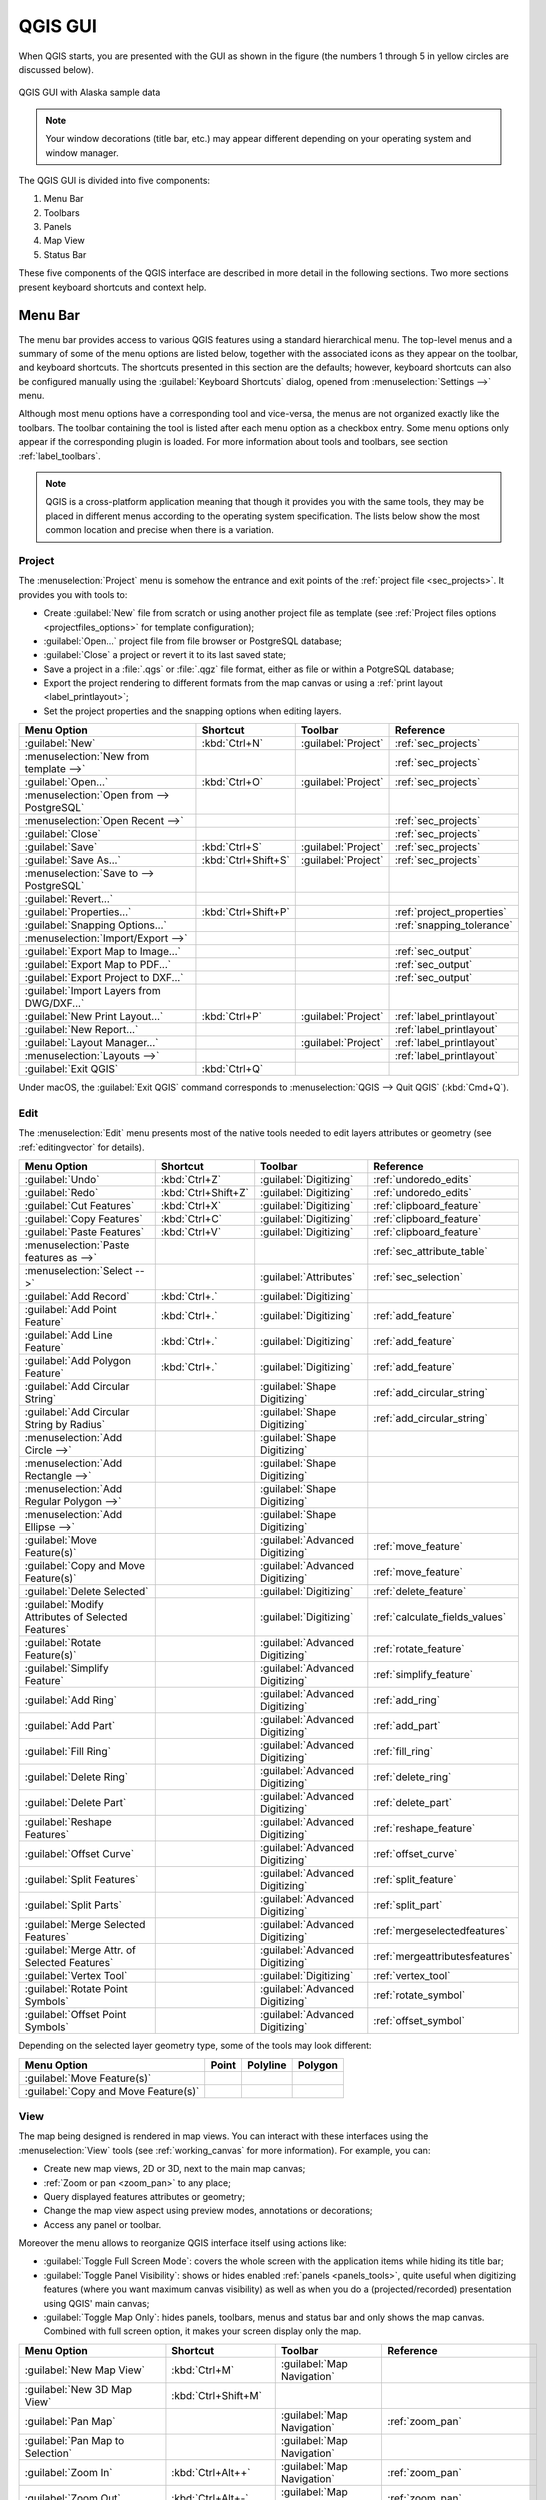 .. only:: html

   |updatedisclaimer|

.. Purpose: This chapter aims to describe only the interface of the default
.. QGIS interface. Details should be written in other parts with a link toward it.

.. _`label_qgismainwindow`:

********
QGIS GUI
********

.. only:: html

   .. contents::
      :local:

.. index::
   single: Main window

When QGIS starts, you are presented with the GUI as shown in the figure (the
numbers 1 through 5 in yellow circles are discussed below).

.. _figure_startup:

.. figure:: img/startup.png
   :align: center

   QGIS GUI with Alaska sample data

.. note::
   Your window decorations (title bar, etc.) may appear different depending
   on your operating system and window manager.

The QGIS GUI is divided into five components:

#. Menu Bar
#. Toolbars
#. Panels
#. Map View
#. Status Bar

These five components of the QGIS interface are described in more detail in
the following sections. Two more sections present keyboard shortcuts and
context help.

.. index:: Menu
.. _label_menubar:

Menu Bar
========

The menu bar provides access to various QGIS features using a standard
hierarchical menu. The top-level menus and a summary of some of the menu
options are listed below, together with the associated icons as
they appear on the toolbar, and keyboard shortcuts. The shortcuts presented in
this section are the defaults; however, keyboard shortcuts can also be configured
manually using the :guilabel:`Keyboard Shortcuts` dialog, opened from
:menuselection:`Settings -->` menu.

Although most menu options have a corresponding tool and vice-versa, the menus
are not organized exactly like the toolbars. The toolbar containing the tool is
listed after each menu option as a checkbox entry. Some menu options only
appear if the corresponding plugin is loaded. For more information about tools
and toolbars, see section :ref:`label_toolbars`.

.. note:: QGIS is a cross-platform application meaning that though it provides you
   with the same tools, they may be placed in different menus according to the
   operating system specification. The lists below show the most common location
   and precise when there is a variation.

.. index:: Project

Project
-------

The :menuselection:`Project` menu is somehow the entrance and exit points of
the :ref:`project file <sec_projects>`. It provides you with tools to:

* Create :guilabel:`New` file from scratch or using another project file as
  template (see :ref:`Project files options <projectfiles_options>` for
  template configuration);
* :guilabel:`Open...` project file from file browser or PostgreSQL database;
* :guilabel:`Close` a project or revert it to its last saved state;
* Save a project in a :file:`.qgs` or :file:`.qgz` file format, either as file
  or within a PotgreSQL database;
* Export the project rendering to different formats from the map canvas or
  using a :ref:`print layout <label_printlayout>`;
* Set the project properties and the snapping options when editing layers.

=======================================================  ====================  =========================  ===============================
Menu Option                                              Shortcut              Toolbar                    Reference
=======================================================  ====================  =========================  ===============================
|fileNew| :guilabel:`New`                                :kbd:`Ctrl+N`         :guilabel:`Project`        :ref:`sec_projects`
:menuselection:`New from template -->`                   \                     \                          :ref:`sec_projects`
|fileOpen| :guilabel:`Open...`                           :kbd:`Ctrl+O`         :guilabel:`Project`        :ref:`sec_projects`
:menuselection:`Open from --> PostgreSQL`                \                     \                          \
:menuselection:`Open Recent -->`                         \                     \                          :ref:`sec_projects`
:guilabel:`Close`                                        \                     \                          :ref:`sec_projects`
|fileSave| :guilabel:`Save`                              :kbd:`Ctrl+S`         :guilabel:`Project`        :ref:`sec_projects`
|fileSaveAs| :guilabel:`Save As...`                      :kbd:`Ctrl+Shift+S`   :guilabel:`Project`        :ref:`sec_projects`
:menuselection:`Save to --> PostgreSQL`                  \                     \                          \
:guilabel:`Revert...`                                    \                     \                          \
:guilabel:`Properties...`                                :kbd:`Ctrl+Shift+P`   \                          :ref:`project_properties`
:guilabel:`Snapping Options...`                          \                     \                          :ref:`snapping_tolerance`
:menuselection:`Import/Export -->`                       \                     \                          \
|saveMapAsImage| :guilabel:`Export Map to Image...`      \                     \                          :ref:`sec_output`
|saveAsPDF| :guilabel:`Export Map to PDF...`             \                     \                          :ref:`sec_output`
:guilabel:`Export Project to DXF...`                     \                     \                          :ref:`sec_output`
:guilabel:`Import Layers from DWG/DXF...`                \                     \                          \
|newLayout| :guilabel:`New Print Layout...`              :kbd:`Ctrl+P`         :guilabel:`Project`        :ref:`label_printlayout`
|newReport| :guilabel:`New Report...`                    \                     \                          :ref:`label_printlayout`
|layoutManager| :guilabel:`Layout Manager...`            \                     :guilabel:`Project`        :ref:`label_printlayout`
:menuselection:`Layouts -->`                             \                     \                          :ref:`label_printlayout`
|fileExit| :guilabel:`Exit QGIS`                         :kbd:`Ctrl+Q`         \                          \
=======================================================  ====================  =========================  ===============================

Under |osx| macOS, the :guilabel:`Exit QGIS` command corresponds to
:menuselection:`QGIS --> Quit QGIS` (:kbd:`Cmd+Q`).

Edit
----

The :menuselection:`Edit` menu presents most of the native tools needed to edit
layers attributes or geometry (see :ref:`editingvector` for details).

====================================================================  ====================  =================================   ===================================
Menu Option                                                           Shortcut              Toolbar                             Reference
====================================================================  ====================  =================================   ===================================
|undo| :guilabel:`Undo`                                               :kbd:`Ctrl+Z`         :guilabel:`Digitizing`              :ref:`undoredo_edits`
|redo| :guilabel:`Redo`                                               :kbd:`Ctrl+Shift+Z`   :guilabel:`Digitizing`              :ref:`undoredo_edits`
|editCut| :guilabel:`Cut Features`                                    :kbd:`Ctrl+X`         :guilabel:`Digitizing`              :ref:`clipboard_feature`
|editCopy| :guilabel:`Copy Features`                                  :kbd:`Ctrl+C`         :guilabel:`Digitizing`              :ref:`clipboard_feature`
|editPaste| :guilabel:`Paste Features`                                :kbd:`Ctrl+V`         :guilabel:`Digitizing`              :ref:`clipboard_feature`
:menuselection:`Paste features as -->`                                \                     \                                   :ref:`sec_attribute_table`
:menuselection:`Select -->`                                           \                     :guilabel:`Attributes`              :ref:`sec_selection`
|newTableRow| :guilabel:`Add Record`                                  :kbd:`Ctrl+.`         :guilabel:`Digitizing`              \
|capturePoint| :guilabel:`Add Point Feature`                          :kbd:`Ctrl+.`         :guilabel:`Digitizing`              :ref:`add_feature`
|capturePoint| :guilabel:`Add Line Feature`                           :kbd:`Ctrl+.`         :guilabel:`Digitizing`              :ref:`add_feature`
|capturePolygon| :guilabel:`Add Polygon Feature`                      :kbd:`Ctrl+.`         :guilabel:`Digitizing`              :ref:`add_feature`
|circularStringCurvePoint| :guilabel:`Add Circular String`            \                     :guilabel:`Shape Digitizing`        :ref:`add_circular_string`
|circularStringRadius| :guilabel:`Add Circular String by Radius`      \                     :guilabel:`Shape Digitizing`        :ref:`add_circular_string`
:menuselection:`Add Circle -->`                                       \                     :guilabel:`Shape Digitizing`        \
:menuselection:`Add Rectangle -->`                                    \                     :guilabel:`Shape Digitizing`        \
:menuselection:`Add Regular Polygon -->`                              \                     :guilabel:`Shape Digitizing`        \
:menuselection:`Add Ellipse -->`                                      \                     :guilabel:`Shape Digitizing`        \
|moveFeature| :guilabel:`Move Feature(s)`                             \                     :guilabel:`Advanced Digitizing`     :ref:`move_feature`
|moveFeatureCopy| :guilabel:`Copy and Move Feature(s)`                \                     :guilabel:`Advanced Digitizing`     :ref:`move_feature`
|deleteSelected| :guilabel:`Delete Selected`                          \                     :guilabel:`Digitizing`              :ref:`delete_feature`
|multiEdit| :guilabel:`Modify Attributes of Selected Features`        \                     :guilabel:`Digitizing`              :ref:`calculate_fields_values`
|rotateFeature| :guilabel:`Rotate Feature(s)`                         \                     :guilabel:`Advanced Digitizing`     :ref:`rotate_feature`
|simplifyFeatures| :guilabel:`Simplify Feature`                       \                     :guilabel:`Advanced Digitizing`     :ref:`simplify_feature`
|addRing| :guilabel:`Add Ring`                                        \                     :guilabel:`Advanced Digitizing`     :ref:`add_ring`
|addPart| :guilabel:`Add Part`                                        \                     :guilabel:`Advanced Digitizing`     :ref:`add_part`
|fillRing| :guilabel:`Fill Ring`                                      \                     :guilabel:`Advanced Digitizing`     :ref:`fill_ring`
|deleteRing| :guilabel:`Delete Ring`                                  \                     :guilabel:`Advanced Digitizing`     :ref:`delete_ring`
|deletePart| :guilabel:`Delete Part`                                  \                     :guilabel:`Advanced Digitizing`     :ref:`delete_part`
|reshape| :guilabel:`Reshape Features`                                \                     :guilabel:`Advanced Digitizing`     :ref:`reshape_feature`
|offsetCurve| :guilabel:`Offset Curve`                                \                     :guilabel:`Advanced Digitizing`     :ref:`offset_curve`
|splitFeatures| :guilabel:`Split Features`                            \                     :guilabel:`Advanced Digitizing`     :ref:`split_feature`
|splitParts| :guilabel:`Split Parts`                                  \                     :guilabel:`Advanced Digitizing`     :ref:`split_part`
|mergeFeatures| :guilabel:`Merge Selected Features`                   \                     :guilabel:`Advanced Digitizing`     :ref:`mergeselectedfeatures`
|mergeFeatAttributes| :guilabel:`Merge Attr. of Selected Features`    \                     :guilabel:`Advanced Digitizing`     :ref:`mergeattributesfeatures`
|nodeTool| :guilabel:`Vertex Tool`                                    \                     :guilabel:`Digitizing`              :ref:`vertex_tool`
|rotatePointSymbols| :guilabel:`Rotate Point Symbols`                 \                     :guilabel:`Advanced Digitizing`     :ref:`rotate_symbol`
|offsetPointSymbols| :guilabel:`Offset Point Symbols`                 \                     :guilabel:`Advanced Digitizing`     :ref:`offset_symbol`
====================================================================  ====================  =================================   ===================================

Depending on the selected layer geometry type, some of the tools may look different:

.. :tabularcolumns: |l|c|c|c|

=====================================  ========================  ========================  ==========================
Menu Option                            Point                     Polyline                  Polygon
=====================================  ========================  ========================  ==========================
:guilabel:`Move Feature(s)`            |moveFeaturePoint|        |moveFeatureLine|         |moveFeature|
:guilabel:`Copy and Move Feature(s)`   |moveFeatureCopyPoint|    |moveFeatureCopyLine|     |moveFeatureCopy|
=====================================  ========================  ========================  ==========================

.. _view_menu:

View
----

The map being designed is rendered in map views. You can interact with these
interfaces using the :menuselection:`View` tools (see :ref:`working_canvas`
for more information). For example, you can:

* Create new map views, 2D or 3D, next to the main map canvas;
* :ref:`Zoom or pan <zoom_pan>` to any place;
* Query displayed features attributes or geometry;
* Change the map view aspect using preview modes, annotations or decorations;
* Access any panel or toolbar.

Moreover the menu allows to reorganize QGIS interface itself using actions like:

* :guilabel:`Toggle Full Screen Mode`: covers the whole screen with the
  application items while hiding its title bar;
* :guilabel:`Toggle Panel Visibility`: shows or hides enabled :ref:`panels
  <panels_tools>`, quite useful when digitizing features (where you want
  maximum canvas visibility) as well as when you do a (projected/recorded)
  presentation using QGIS' main canvas;
* :guilabel:`Toggle Map Only`: hides panels, toolbars, menus and status bar
  and only shows the map canvas. Combined with full screen option, it makes
  your screen display only the map.

=======================================================  =======================  =============================  ==========================================
Menu Option                                              Shortcut                 Toolbar                        Reference
=======================================================  =======================  =============================  ==========================================
|newMap| :guilabel:`New Map View`                        :kbd:`Ctrl+M`            :guilabel:`Map Navigation`     \
:guilabel:`New 3D Map View`                              :kbd:`Ctrl+Shift+M`      \                              \
|pan| :guilabel:`Pan Map`                                \                        :guilabel:`Map Navigation`     :ref:`zoom_pan`
|panToSelected| :guilabel:`Pan Map to Selection`         \                        :guilabel:`Map Navigation`     \
|zoomIn| :guilabel:`Zoom In`                             :kbd:`Ctrl+Alt++`        :guilabel:`Map Navigation`     :ref:`zoom_pan`
|zoomOut| :guilabel:`Zoom Out`                           :kbd:`Ctrl+Alt+-`        :guilabel:`Map Navigation`     :ref:`zoom_pan`
|identify| :guilabel:`Identify Features`                 :kbd:`Ctrl+Shift+I`      :guilabel:`Attributes`         :ref:`identify`
:menuselection:`Measure -->`                             \                        :guilabel:`Attributes`         :ref:`sec_measure`
|sum| :guilabel:`Statistical Summary`                    \                        :guilabel:`Attributes`         :ref:`statistical_summary`
|zoomFullExtent| :guilabel:`Zoom Full`                   :kbd:`Ctrl+Shift+F`      :guilabel:`Map Navigation`     \
|zoomToLayer| :guilabel:`Zoom To Layer`                  \                        :guilabel:`Map Navigation`     \
|zoomToSelected| :guilabel:`Zoom To Selection`           :kbd:`Ctrl+J`            :guilabel:`Map Navigation`     \
|zoomLast| :guilabel:`Zoom Last`                         \                        :guilabel:`Map Navigation`     \
|zoomNext| :guilabel:`Zoom Next`                         \                        :guilabel:`Map Navigation`     \
|zoomActual| :guilabel:`Zoom To Native Resolution`       \                        :guilabel:`Map Navigation`     \
:menuselection:`Decorations -->`                         \                        \                              :ref:`decorations`
:menuselection:`Preview mode -->`                        \                        \                              \
|mapTips| :guilabel:`Map Tips`                           \                        :guilabel:`Attributes`         :ref:`maptips`
|newBookmark| :guilabel:`New Bookmark...`                :kbd:`Ctrl+B`            :guilabel:`Attributes`         :ref:`sec_bookmarks`
|showBookmarks| :guilabel:`Show Bookmarks`               :kbd:`Ctrl+Shift+B`      :guilabel:`Attributes`         :ref:`sec_bookmarks`
|draw| :guilabel:`Refresh`                               :kbd:`F5`                :guilabel:`Map Navigation`     \
|showAllLayers| :guilabel:`Show All Layers`              :kbd:`Ctrl+Shift+U`      :guilabel:`Manage Layers`      \
|hideAllLayers| :guilabel:`Hide All Layers`              :kbd:`Ctrl+Shift+H`      :guilabel:`Manage Layers`      \
|showAllLayers| :guilabel:`Show Selected Layers`         \                        \                              \
|hideAllLayers| :guilabel:`Hide Selected Layers`         \                        \                              \
|hideAllLayers| :guilabel:`Hide Deselected Layers`       \                        \                              \
:menuselection:`Panels -->`                              \                        \                              :ref:`sec_panels_and_toolbars`
:menuselection:`Toolbars -->`                            \                        \                              :ref:`sec_panels_and_toolbars`
:guilabel:`Toggle Full Screen Mode`                      :kbd:`F11`               \                              \
:guilabel:`Toggle Panel Visibility`                      :kbd:`Ctrl+Tab`          \                              \
:guilabel:`Toggle Map Only`                              :kbd:`Ctrl+Shift+Tab`    \                              \
=======================================================  =======================  =============================  ==========================================

Under |kde| Linux KDE, :menuselection:`Panels -->`, :menuselection:`Toolbars -->`
and :guilabel:`Toggle Full Screen Mode` are rather placed in :menuselection:`Settings`
menu.

Layer
-----

The :menuselection:`Layer` menu provides a large set of tools to :ref:`create
<sec_create_vector>` new data source, :ref:`add <opening_data>` it to a project
or :ref:`save modifications <sec_edit_existing_layer>` done to it. Using the
same data source, you can also:

* :guilabel:`Duplicate` a layer, generating a copy you can modify within the
  same project;
* :guilabel:`Copy` and :guilabel:`Paste` layers or group from one project to
  another, with their properties you can freely customize;
* or :guilabel:`Embed Layers and Groups...` from another project, with their
  unmodifiable properties (see :ref:`nesting_projects`).
  
The :menuselection:`Layer` menu  also gives access to tools to configure, copy
or paste layer properties (style, scale, CRS...).

============================================================  ====================  ================================  =====================================
Menu Option                                                   Shortcut              Toolbar                           Reference
============================================================  ====================  ================================  =====================================
|dataSourceManager| :guilabel:`Data Source Manager`           :kbd:`Ctrl+L`         :guilabel:`Data Source Manager`    \
:menuselection:`Create Layer -->`                             \                     :guilabel:`Data Source Manager`    :ref:`sec_create_vector`
:menuselection:`Add Layer -->`                                \                     :guilabel:`Data Source Manager`    :ref:`opening_data`
:guilabel:`Embed Layers and Groups...`                        \                     \                                  :ref:`nesting_projects`
:guilabel:`Add from Layer Definition File...`                 \                     \                                  \
|editCopy| :guilabel:`Copy style`                             \                     \                                  :ref:`save_layer_property`
|editPaste| :guilabel:`Paste style`                           \                     \                                  :ref:`save_layer_property`
|editCopy| :guilabel:`Copy Layer`                             \                     \                                  \
|editPaste| :guilabel:`Paste Layer/Group`                     \                     \                                  \
|openTable| :guilabel:`Open Attribute Table`                  :kbd:`F6`             :guilabel:`Attributes`             :ref:`sec_attribute_table`
|toggleEditing| :guilabel:`Toggle Editing`                    \                     :guilabel:`Digitizing`             :ref:`sec_edit_existing_layer`
|fileSave| :guilabel:`Save Layer Edits`                       \                     :guilabel:`Digitizing`             :ref:`save_feature_edits`
|allEdits| :menuselection:`Current Edits -->`                 \                     :guilabel:`Digitizing`             :ref:`save_feature_edits`
:menuselection:`Save As...`                                   \                     \                                  :ref:`general_saveas`
:menuselection:`Save As Layer Definition File...`             \                     \                                  \
|removeLayer| :guilabel:`Remove Layer/Group`                  :kbd:`Ctrl+D`         \                                  \
|duplicateLayer| :guilabel:`Duplicate Layer(s)`               \                     \                                  \
:guilabel:`Set Scale Visibility of Layer(s)`                  \                     \                                  \
:guilabel:`Set CRS of Layer(s)`                               :kbd:`Ctrl+Shift+C`   \                                  \
:guilabel:`Set Project CRS from Layer`                        \                     \                                  \
:guilabel:`Properties...`                                     \                     \                                  :ref:`vector_properties_dialog`
:guilabel:`Filter...`                                         :kbd:`Ctrl+F`         \                                  :ref:`vector_query_builder`
|labeling| :guilabel:`Labeling`                               \                     \                                  :ref:`vector_labels_tab`
|inOverview| :guilabel:`Show in Overview`                     \                     \                                  :ref:`overview_panels`
|addAllToOverview| :guilabel:`Show All in Overview`           \                     \                                  :ref:`overview_panels`
|removeAllOVerview| :guilabel:`Hide All from Overview`        \                     \                                  :ref:`overview_panels`
============================================================  ====================  ================================  =====================================

Settings
--------

=================================================================  ====================  ====================  ===================================
Menu Option                                                        Shortcut              Toolbar               Reference
=================================================================  ====================  ====================  ===================================
:menuselection:`User Profiles -->`                                 \                     \                     \
|symbology| :guilabel:`Style Manager...`                           \                     \                     :ref:`vector_style_manager`
|customProjection| :guilabel:`Custom Projections...`               \                     \                     :ref:`sec_custom_projections`
|keyboardShortcuts| :guilabel:`Keyboard Shortcuts...`              \                     \                     :ref:`shortcuts`
|interfaceCustomization| :guilabel:`Interface Customization...`    \                     \                     :ref:`sec_customization`
|options| :guilabel:`Options...`                                   \                     \                     :ref:`gui_options`
=================================================================  ====================  ====================  ===================================

Under |kde| Linux KDE, you'll find more tools in :menuselection:`Settings`
menu such as :menuselection:`Panels -->`,
:menuselection:`Toolbars -->` and :guilabel:`Toggle Full Screen Mode`.

Plugins
-------

======================================================================  ====================  =======================  ===============================
Menu Option                                                             Shortcut               Toolbar                 Reference
======================================================================  ====================  =======================  ===============================
|showPluginManager| :guilabel:`Manage and Install Plugins...`           \                     \                        :ref:`managing_plugins`
|pythonFile| :guilabel:`Python Console`                                 :kbd:`Ctrl+Alt+P`     :guilabel:`Plugins`      :ref:`console`
======================================================================  ====================  =======================  ===============================

When starting QGIS for the first time not all core plugins are loaded.

Vector
------

==============================================================  =======================  =======================  ===============================
Menu Option                                                     Shortcut                 Toolbar                  Reference
==============================================================  =======================  =======================  ===============================
:menuselection:`Analysis Tools -->`                             :kbd:`Alt+O` + :kbd:`A`  \                        :ref:`processing.options`
:menuselection:`Research Tools -->`                             :kbd:`Alt+O` + :kbd:`R`  \                        :ref:`processing.options`
:menuselection:`Geoprocessing Tools -->`                        :kbd:`Alt+O` + :kbd:`G`  \                        :ref:`processing.options`
:menuselection:`Geometry Tools -->`                             :kbd:`Alt+O` + :kbd:`E`  \                        :ref:`processing.options`
:menuselection:`Data Management Tools -->`                      :kbd:`Alt+O` + :kbd:`D`  \                        :ref:`processing.options`
|coordinateCapture| :guilabel:`Coordinate Capture`              \                        :guilabel:`Vector`       :ref:`coordcapt`
|geometryChecker| :guilabel:`Geometry Checker`                  \                        :guilabel:`Vector`       :ref:`geometry_checker`
|gpsImporter| :guilabel:`GPS Tools`                             \                        :guilabel:`Vector`       :ref:`plugin_gps`
|topologyChecker| :guilabel:`Topology Checker`                  \                        :guilabel:`Vector`       :ref:`topology`
==============================================================  =======================  =======================  ===============================

By default, QGIS adds to the :guilabel:`Vector` menu some :ref:`Processing
<sec_processing_intro>` algorithms grouped by sub-menus. This provides a shortcut
for many common vector-based GIS tasks picked from different providers.
If not all aforementioned sub-menus are available, then you would need to enable
the Processing plugin in :menuselection:`Plugins --> Manage and Install Plugins...`.

Note that the list of the :guilabel:`Vector` menu tools can be extended with
any Processing algorithms or some external :ref:`plugins <plugins>`.


Raster
------

==========================================================  ====================  ==================================
Menu Option                                                 Toolbar               Reference
==========================================================  ====================  ==================================
|showRasterCalculator| :guilabel:`Raster calculator...`     \                     :ref:`label_raster_calc`
:guilabel:`Align Raster...`                                 \                     :ref:`label_raster_align`
:menuselection:`Analysis -->`                               \                     :ref:`processing.options`
:menuselection:`Projection -->`                             \                     :ref:`processing.options`
:menuselection:`Conversion -->`                             \                     :ref:`processing.options`
:menuselection:`Miscellaneous -->`                          \                     :ref:`processing.options`
:menuselection:`Extraction -->`                             \                     :ref:`processing.options`
|georefRun| :guilabel:`Georeferencer`                       :guilabel:`Raster`    :ref:`georef`
==========================================================  ====================  ==================================

By default, QGIS adds to the :guilabel:`Raster` menu some :ref:`Processing
<sec_processing_intro>` algorithms grouped by sub-menus. This provides a shortcut
for many common raster-based GIS tasks picked from different providers.
If not all aforementioned sub-menus are available, then you would need to enable
the Processing plugin in :menuselection:`Plugins --> Manage and Install Plugins...`.

Note that the list of the :guilabel:`Raster` menu tools can be extended with
any Processing algorithms or some external :ref:`plugins <plugins>`.


Database
--------

===============================================  ============================  ===============================
Menu Option                                      Toolbar                       Reference
===============================================  ============================  ===============================
|dbManager| :guilabel:`DB Manager`               :guilabel:`Database`          :ref:`dbmanager`
:menuselection:`eVis -->`                        :guilabel:`Database`          :ref:`evis`
:menuselection:`Offline Editing -->`             :guilabel:`Database`          :ref:`offlinedit`
===============================================  ============================  ===============================

When starting QGIS for the first time not all core plugins are loaded.


Web
---

===============================================  ===========================  ===============================
Menu Option                                      Toolbar                      Reference
===============================================  ===========================  ===============================
|metasearch| :menuselection:`Metasearch`         :guilabel:`Web`              :ref:`metasearch`
===============================================  ===========================  ===============================

When starting QGIS for the first time not all core plugins are loaded.


Processing
----------

==============================================================  ==========================  ==========================================
Menu Option                                                     Shortcut                    Reference
==============================================================  ==========================  ==========================================
|processing| :guilabel:`Toolbox`                                :kbd:`Ctrl+Alt+T`           :ref:`processing.toolbox`
|processingModel| :guilabel:`Graphical Modeler...`              :kbd:`Ctrl+Alt+M`           :ref:`processing.modeler`
|processingHistory| :guilabel:`History...`                      :kbd:`Ctrl+Alt+H`           :ref:`processing.history`
|processingResult| :guilabel:`Results Viewer`                   :kbd:`Ctrl+Alt+R`           :ref:`processing.results`
==============================================================  ==========================  ==========================================

When starting QGIS for the first time not all core plugins are loaded.

Help
----

=======================================================  ===========================  ===============================
Menu Option                                              Shortcut                     Toolbar
=======================================================  ===========================  ===============================
|helpContents| :guilabel:`Help Contents`                 :kbd:`F1`                    :guilabel:`Help`
|whatsThis| :guilabel:`What's This?`                     :kbd:`Shift+F1`              :guilabel:`Help`
:guilabel:`API Documentation`                            \                            \
:guilabel:`Report an Issue`                              \                            \
:guilabel:`Need commercial support?`                     \                            \
|qgisHomePage| :guilabel:`QGIS Home Page`                :kbd:`Ctrl+H`                \
|checkQgisVersion| :guilabel:`Check QGIS Version`        \                            \
|helpAbout| :guilabel:`About`                            \                            \
|helpSponsors| :guilabel:`QGIS Sponsors`                 \                            \
=======================================================  ===========================  ===============================

QGIS
-----

This menu is only available under |osx| macOS and contains some OS related
commands.

================================  ====================  =========================
Menu Option                       Shortcut              Reference
================================  ====================  =========================
:guilabel:`Preferences`           \                     \
:guilabel:`About QGIS`            \                     \
:guilabel:`Hide QGIS`             \                     \
 :guilabel:`Show All`              \                     \
:guilabel:`Hide Others`           \                     \
:guilabel:`Quit QGIS`             :kbd:`Cmd+Q`          \
================================  ====================  =========================

:guilabel:`Preferences` and :guilabel:`About QGIS` are the same commands as
:menuselection:`Settings --> Options` and :menuselection:`Help --> About`.
:guilabel:`Quit QGIS` corresponds to :menuselection:`Project --> Exit QGIS`
under the other platforms.

.. _sec_panels_and_toolbars:

Panels and Toolbars
===================

From the :menuselection:`View` menu (or |kde| :menuselection:`Settings`), you can
switch on and off QGIS widgets (:menuselection:`Panels -->`) or toolbars
(:menuselection:`Toolbars -->`). You can (de)activate any of them by
right-clicking the menu bar or a toolbar and choose the item you want.
Each panel or toolbar can be moved and placed wherever you feel comfortable
within QGIS interface.
The list can also be extended with the activation of :ref:`Core or external
plugins <plugins>`.


.. index:: Toolbars
.. _`label_toolbars`:

Toolbars
--------

The toolbar provides access to most of the same functions as the menus, plus
additional tools for interacting with the map. Each toolbar item has pop-up help
available. Hold your mouse over the item and a short description of the tool's
purpose will be displayed.

Every toolbar can be moved around according to your needs. Additionally,
they can be switched off using the right mouse button context menu, or by
holding the mouse over the toolbars.

.. _figure_toolbars:

.. figure:: img/toolbars.png
   :align: center

   The Toolbars menu

.. index::
   single: Toolbars; Layout

.. tip:: **Restoring toolbars**

   If you have accidentally hidden a toolbar, you can get it
   back by choosing menu option :menuselection:`View --> Toolbars -->`
   (or |kde| :menuselection:`Settings --> Toolbars -->`).
   If for some reason a toolbar (or any other widget) totally disappears
   from the interface, you'll find tips to get it back at :ref:`restoring
   initial GUI <tip_restoring_configuration>`.

.. index:: Panels
.. _panels_tools:

Panels
------

Besides toolbars, QGIS provides by default many panels to work with. Panels are
special widgets that you can interact with (selecting options, checking boxes,
filling values...) in order to perform a more complex task.


.. _figure_panels:

.. figure:: img/panels.png
   :align: center

   The Panels menu

Below are listed default panels provided by QGIS:

* the :ref:`label_legend`
* the :ref:`Browser Panel <browser_panel>`
* the :ref:`Advanced Digitizing Panel <advanced_digitizing_panel>`
* the :ref:`Spatial Bookmarks Panel <sec_bookmarks>`
* the :ref:`GPS Information Panel <sec_gpstracking>`
* the :ref:`Tile Scale Panel <tilesets>`
* the :ref:`Identify Panel <identify>`
* the :ref:`User Input Panel <rotate_feature>`
* the :ref:`Layer Order Panel <layer_order>`
* the :ref:`layer_styling_panel`
* the :ref:`statistical_summary`
* the :ref:`overview_panels`
* the :ref:`log_message_panel`
* the :ref:`undo_redo_panel`
* the :ref:`Processing Toolbox <label_processing>`


.. index:: Map view
.. _`label_mapview`:

Map View
========

Also called **Map canvas**, this is the "business end" of QGIS ---
maps are displayed in this area. The map displayed in this window
will depend on the vector and raster layers you have chosen to load.

When you add a layer (see e.g. :ref:`opening_data`), QGIS automatically
looks for its Coordinate Reference System (CRS) and zooms to its extent if you
work in a blank QGIS project. The layer's CRS is then applied to the project.
If there are already layers in the project, and in the case the new layer has
the same CRS as the project, its features falling in the current map canvas
extent will be visualized. If the new layer is in a different CRS from the
project's, you must :guilabel:`Enable on-the-fly CRS transformation` from the
:menuselection:`Project --> Project Properties --> CRS`
(see :ref:`otf_transformation`). The added layer should now be visible if data
are available in the current view extent.

The map view can be panned, shifting the focus of the map display to another
region, and it can be zoomed in and out. Various other operations can be
performed on the map as described in the :ref:`label_toolbars` description.
The map view and the legend are tightly bound to each other --- the maps in
view reflect changes you make in the legend area.


.. index:: Zoom, Mouse wheel

.. tip::
   **Zooming the Map with the Mouse Wheel**

   You can use the mouse wheel to zoom in and out on the map. Place the mouse
   cursor inside the map area and roll the wheel forward (away from you) to
   zoom in and backwards (towards you) to zoom out. The zoom is centered on the
   mouse cursor position. You can customize the behavior of the
   mouse wheel zoom using the :guilabel:`Map tools` tab under the
   :menuselection:`Settings --> Options` menu.


.. index:: Pan, Arrow

.. tip::
   **Panning the Map with the Arrow Keys and Space Bar**

   You can use the arrow keys to pan the map. Place the mouse cursor inside
   the map area and click on the right arrow key to pan east, left arrow key to
   pan west, up arrow key to pan north and down arrow key to pan south. You can
   also pan the map using the space bar or the click on mouse wheel: just move
   the mouse while holding down space bar or click on mouse wheel.

.. _`label_statusbar`:

Status Bar
==========

The status bar provides you with general information about the map view,
processed or available actions and offers you tools to manage the map view.

On the left side of the status bar, the locator bar, a quick search widget,
helps you find and run any feature or options in QGIS. Simply write a text
associated to the item you are looking for (name, tag, keyword...) and you get
a list that updates as you write. You can also limit the search scope thanks to
the :ref:`locator filters <locator_options>`. Click the |search| button to
select any of them and press the **[Configure]** entry for global settings.

In the area next to it, will be shown when needed summary of actions you've done
(such as selecting features in a layer, removing layer) or a long description
of the tool you are hovering over (not available for all tools).

In case of lengthy operations, such as gathering of statistics in raster layers,
Processing algorithms' execution or rendering several layers in map view, a
progress bar is displayed in the status bar to show the current progress of the
action.

The |tracking| :guilabel:`Coordinate` option shows the current position of the mouse,
following it while moving across the map view. You can set the unit (and precision)
to use in the :menuselection:`Project properties --> General` tab.
Click on the small button at the left of the textbox to toggle between
the Coordinate option and the |extents| :guilabel:`Extents` option that displays
in map units, the coordinates of the current lower leftmost and upper rightmost
points of the map view, as you pan and zoom in and out.

Next to the coordinate display you will find the :guilabel:`Scale` display.
It shows the scale of the map view. If you zoom in or out, QGIS shows you the
current scale. There is a scale selector, which allows you to choose among
:ref:`predefined and custom scales <predefinedscales>` to assign to the map view.

.. index:: Magnification
.. _magnifier:

On the right side of the scale display, press the |lockedGray| button to lock
the scale to use the magnifier to zoom in or out. The magnifier allows to zoom
in to a map without altering the map scale, making it easier to accurately
tweak the positions of labels and symbols. The magnification level is expressed as a
percentage. If the :guilabel:`Magnifier` has a level of 100%, then the current
map is not magnified. Additionally, a default magnification value can be defined
within :menuselection:`Settings --> Options --> Rendering --> Rendering behavior`,
which is very useful for high resolution screen to avoid too small symbols.

On the right of the magnifier tool you can define a current clockwise rotation for
your map view in degrees.

On the right side of the status bar, there is a small
checkbox which can be used to temporarily prevent layers being rendered to the
map view (see section :ref:`redraw_events`).

To the right of the render functions, you find the |projectionEnabled|
:guilabel:`EPSG:code` button mentioning the current project CRS. Clicking on
this opens the :guilabel:`Project Properties` dialog and lets you apply another
CRS to the map view.

The |messageLog| :sup:`Messages` button next to it opens the :guilabel:`Log
Messages Panel` which informs you on underlying process (QGIS startup, plugins
loading, processing tools...)

Depending on the :ref:`Plugin Manager settings <setting_plugins>`, the status
bar can sometimes show icons at the to right to inform you about availability
of |pluginNew| new or |pluginUpgrade| upgradeable plugins. Click the icon to
open the Plugin Manager dialog.

.. index::
   single: Scale calculate

.. tip::
   **Calculating the Correct Scale of Your Map Canvas**

   When you start QGIS, the default CRS is ``WGS 84 (epsg 4326)`` and
   units are degrees. This means that QGIS will interpret any
   coordinate in your layer as specified in degrees. To get correct scale values,
   you can either manually change this setting, e.g. to meters, in the :guilabel:`General`
   tab under :menuselection:`Project --> Project Properties`, or you can use
   the |projectionEnabled| :sup:`EPSG:code` icon seen above. In the latter case,
   the units are set to what the project projection specifies (e.g., ``+units=us-ft``).

   Note that CRS choice on startup can be set in :menuselection:`Settings --> Options --> CRS`.


.. Substitutions definitions - AVOID EDITING PAST THIS LINE
   This will be automatically updated by the find_set_subst.py script.
   If you need to create a new substitution manually,
   please add it also to the substitutions.txt file in the
   source folder.

.. |addAllToOverview| image:: /static/common/mActionAddAllToOverview.png
   :width: 1.5em
.. |addPart| image:: /static/common/mActionAddPart.png
   :width: 1.5em
.. |addRing| image:: /static/common/mActionAddRing.png
   :width: 2em
.. |allEdits| image:: /static/common/mActionAllEdits.png
   :width: 1.5em
.. |captureLine| image:: /static/common/mActionCaptureLine.png
   :width: 1.5em
.. |capturePoint| image:: /static/common/mActionCapturePoint.png
   :width: 1.5em
.. |capturePolygon| image:: /static/common/mActionCapturePolygon.png
   :width: 1.5em
.. |checkQgisVersion| image:: /static/common/mActionCheckQgisVersion.png
   :width: 1.5em
.. |circularStringCurvePoint| image:: /static/common/mActionCircularStringCurvePoint.png
   :width: 1.5em
.. |circularStringRadius| image:: /static/common/mActionCircularStringRadius.png
   :width: 1.5em
.. |coordinateCapture| image:: /static/common/coordinate_capture.png
   :width: 1.5em
.. |customProjection| image:: /static/common/mActionCustomProjection.png
   :width: 1.5em
.. |dataSourceManager| image:: /static/common/mActionDataSourceManager.png
   :width: 1.5em
.. |dbManager| image:: /static/common/dbmanager.png
   :width: 1.5em
.. |deletePart| image:: /static/common/mActionDeletePart.png
   :width: 2em
.. |deleteRing| image:: /static/common/mActionDeleteRing.png
   :width: 2em
.. |deleteSelected| image:: /static/common/mActionDeleteSelected.png
   :width: 1.5em
.. |draw| image:: /static/common/mActionDraw.png
   :width: 1.5em
.. |duplicateLayer| image:: /static/common/mActionDuplicateLayer.png
   :width: 1.5em
.. |editCopy| image:: /static/common/mActionEditCopy.png
   :width: 1.5em
.. |editCut| image:: /static/common/mActionEditCut.png
   :width: 1.5em
.. |editPaste| image:: /static/common/mActionEditPaste.png
   :width: 1.5em
.. |extents| image:: /static/common/extents.png
   :width: 1.5em
.. |fileExit| image:: /static/common/mActionFileExit.png
.. |fileNew| image:: /static/common/mActionFileNew.png
   :width: 1.5em
.. |fileOpen| image:: /static/common/mActionFileOpen.png
   :width: 1.5em
.. |fileSave| image:: /static/common/mActionFileSave.png
   :width: 1.5em
.. |fileSaveAs| image:: /static/common/mActionFileSaveAs.png
   :width: 1.5em
.. |fillRing| image:: /static/common/mActionFillRing.png
   :width: 1.5em
.. |geometryChecker| image:: /static/common/geometrychecker.png
   :width: 1.5em
.. |georefRun| image:: /static/common/mGeorefRun.png
   :width: 1.5em
.. |gpsImporter| image:: /static/common/gps_importer.png
   :width: 1.5em
.. |helpAbout| image:: /static/common/mActionHelpAbout.png
   :width: 1.5em
.. |helpContents| image:: /static/common/mActionHelpContents.png
   :width: 1.5em
.. |helpSponsors| image:: /static/common/mActionHelpSponsors.png
   :width: 1.5em
.. |hideAllLayers| image:: /static/common/mActionHideAllLayers.png
   :width: 1.5em
.. |identify| image:: /static/common/mActionIdentify.png
   :width: 1.5em
.. |inOverview| image:: /static/common/mActionInOverview.png
   :width: 1.5em
.. |interfaceCustomization| image:: /static/common/mActionInterfaceCustomization.png
   :width: 1.5em
.. |kde| image:: /static/common/kde.png
   :width: 1.5em
.. |keyboardShortcuts| image:: /static/common/mActionKeyboardShortcuts.png
   :width: 1.5em
.. |labeling| image:: /static/common/labelingSingle.png
   :width: 1.5em
.. |layoutManager| image:: /static/common/mActionLayoutManager.png
   :width: 1.5em
.. |lockedGray| image:: /static/common/lockedGray.png
   :width: 1.5em
.. |mapTips| image:: /static/common/mActionMapTips.png
   :width: 1.5em
.. |mergeFeatAttributes| image:: /static/common/mActionMergeFeatureAttributes.png
   :width: 1.5em
.. |mergeFeatures| image:: /static/common/mActionMergeFeatures.png
   :width: 1.5em
.. |messageLog| image:: /static/common/mMessageLog.png
   :width: 1.5em
.. |metasearch| image:: /static/common/MetaSearch.png
   :width: 1.5em
.. |moveFeature| image:: /static/common/mActionMoveFeature.png
   :width: 1.5em
.. |moveFeatureCopy| image:: /static/common/mActionMoveFeatureCopy.png
   :width: 1.5em
.. |moveFeatureCopyLine| image:: /static/common/mActionMoveFeatureCopyLine.png
   :width: 1.5em
.. |moveFeatureCopyPoint| image:: /static/common/mActionMoveFeatureCopyPoint.png
   :width: 1.5em
.. |moveFeatureLine| image:: /static/common/mActionMoveFeatureLine.png
   :width: 1.5em
.. |moveFeaturePoint| image:: /static/common/mActionMoveFeaturePoint.png
   :width: 1.5em
.. |multiEdit| image:: /static/common/mActionMultiEdit.png
   :width: 1.5em
.. |newBookmark| image:: /static/common/mActionNewBookmark.png
   :width: 1.5em
.. |newLayout| image:: /static/common/mActionNewLayout.png
   :width: 1.5em
.. |newMap| image:: /static/common/mActionNewMap.png
   :width: 1.5em
.. |newReport| image:: /static/common/mActionNewReport.png
   :width: 1.5em
.. |newTableRow| image:: /static/common/mActionNewTableRow.png
   :width: 1.5em
.. |nodeTool| image:: /static/common/mActionNodeTool.png
   :width: 1.5em
.. |offsetCurve| image:: /static/common/mActionOffsetCurve.png
   :width: 1.5em
.. |offsetPointSymbols| image:: /static/common/mActionOffsetPointSymbols.png
   :width: 1.5em
.. |openTable| image:: /static/common/mActionOpenTable.png
   :width: 1.5em
.. |options| image:: /static/common/mActionOptions.png
   :width: 1em
.. |osx| image:: /static/common/osx.png
   :width: 1em
.. |pan| image:: /static/common/mActionPan.png
   :width: 1.5em
.. |panToSelected| image:: /static/common/mActionPanToSelected.png
   :width: 1.5em
.. |pluginNew| image:: /static/common/pluginNew.png
   :width: 1.5em
.. |pluginUpgrade| image:: /static/common/pluginUpgrade.png
   :width: 1.5em
.. |processing| image:: /static/common/processingAlgorithm.png
   :width: 1.5em
.. |processingHistory| image:: /static/common/history.png
   :width: 2em
.. |processingModel| image:: /static/common/processingModel.png
   :width: 1.5em
.. |processingResult| image:: /static/common/processingResult.png
   :width: 1.5em
.. |projectProperties| image:: /static/common/mActionProjectProperties.png
   :width: 1.5em
.. |projectionEnabled| image:: /static/common/mIconProjectionEnabled.png
   :width: 1.5em
.. |pythonFile| image:: /static/common/mIconPythonFile.png
   :width: 1.5em
.. |qgisHomePage| image:: /static/common/mActionQgisHomePage.png
   :width: 1.5em
.. |redo| image:: /static/common/mActionRedo.png
   :width: 1.5em
.. |removeAllOVerview| image:: /static/common/mActionRemoveAllFromOverview.png
   :width: 1.5em
.. |removeLayer| image:: /static/common/mActionRemoveLayer.png
   :width: 1.5em
.. |reshape| image:: /static/common/mActionReshape.png
   :width: 1.5em
.. |rotateFeature| image:: /static/common/mActionRotateFeature.png
   :width: 1.5em
.. |rotatePointSymbols| image:: /static/common/mActionRotatePointSymbols.png
   :width: 1.5em
.. |saveAsPDF| image:: /static/common/mActionSaveAsPDF.png
   :width: 1.5em
.. |saveMapAsImage| image:: /static/common/mActionSaveMapAsImage.png
   :width: 1.5em
.. |search| image:: /static/common/search.png
   :width: 1.5em
.. |showAllLayers| image:: /static/common/mActionShowAllLayers.png
   :width: 1.5em
.. |showBookmarks| image:: /static/common/mActionShowBookmarks.png
   :width: 1.5em
.. |showPluginManager| image:: /static/common/mActionShowPluginManager.png
   :width: 1.5em
.. |showRasterCalculator| image:: /static/common/mActionShowRasterCalculator.png
   :width: 1.5em
.. |simplifyFeatures| image:: /static/common/mActionSimplify.png
   :width: 2em
.. |splitFeatures| image:: /static/common/mActionSplitFeatures.png
   :width: 1.5em
.. |splitParts| image:: /static/common/mActionSplitParts.png
   :width: 1.5em
.. |sum| image:: /static/common/mActionSum.png
   :width: 1.5em
.. |symbology| image:: /static/common/symbology.png
   :width: 2em
.. |toggleEditing| image:: /static/common/mActionToggleEditing.png
   :width: 1.5em
.. |topologyChecker| image:: /static/common/mActionTopologyChecker.png
   :width: 1.5em
.. |tracking| image:: /static/common/tracking.png
   :width: 1.5em
.. |undo| image:: /static/common/mActionUndo.png
   :width: 1.5em
.. |updatedisclaimer| replace:: :disclaimer:`Docs in progress for 'QGIS testing'. Visit http://docs.qgis.org/2.18 for QGIS 2.18 docs and translations.`
.. |whatsThis| image:: /static/common/whats_this.png
   :width: 1.5em
.. |zoomActual| image:: /static/common/mActionZoomActual.png
   :width: 1.5em
.. |zoomFullExtent| image:: /static/common/mActionZoomFullExtent.png
   :width: 1.5em
.. |zoomIn| image:: /static/common/mActionZoomIn.png
   :width: 1.5em
.. |zoomLast| image:: /static/common/mActionZoomLast.png
   :width: 1.5em
.. |zoomNext| image:: /static/common/mActionZoomNext.png
   :width: 1.5em
.. |zoomOut| image:: /static/common/mActionZoomOut.png
   :width: 1.5em
.. |zoomToLayer| image:: /static/common/mActionZoomToLayer.png
   :width: 1.5em
.. |zoomToSelected| image:: /static/common/mActionZoomToSelected.png
   :width: 1.5em
